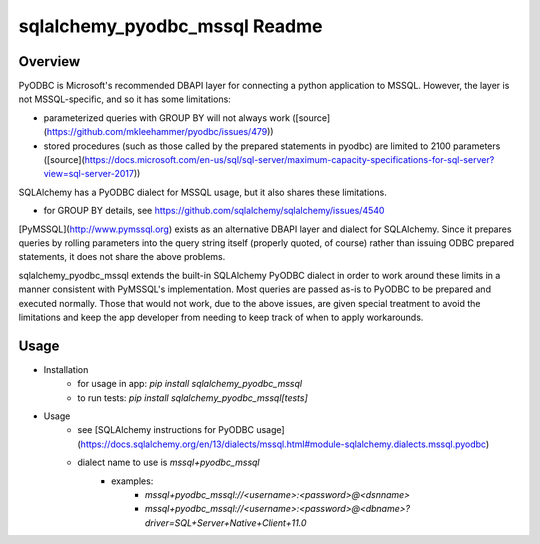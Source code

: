 sqlalchemy_pyodbc_mssql Readme
==========================================

.. image:: https://circleci.com/gh/level12/sqlalchemy_pyodbc_mssql.svg?&style=shield
    :target: https://circleci.com/gh/level12/sqlalchemy_pyodbc_mssql

.. image:: https://codecov.io/gh/level12/sqlalchemy_pyodbc_mssql/branch/master/graph/badge.svg
    :target: https://codecov.io/github/level12/sqlalchemy_pyodbc_mssql?branch=master

Overview
--------

PyODBC is Microsoft's recommended DBAPI layer for connecting a python application to MSSQL. However,
the layer is not MSSQL-specific, and so it has some limitations:

- parameterized queries with GROUP BY will not always work ([source](https://github.com/mkleehammer/pyodbc/issues/479))
- stored procedures (such as those called by the prepared statements in pyodbc) are limited to
  2100 parameters ([source](https://docs.microsoft.com/en-us/sql/sql-server/maximum-capacity-specifications-for-sql-server?view=sql-server-2017))

SQLAlchemy has a PyODBC dialect for MSSQL usage, but it also shares these limitations.

- for GROUP BY details, see https://github.com/sqlalchemy/sqlalchemy/issues/4540

[PyMSSQL](http://www.pymssql.org) exists as an alternative DBAPI layer and dialect for SQLAlchemy. Since it prepares queries
by rolling parameters into the query string itself (properly quoted, of course) rather than issuing
ODBC prepared statements, it does not share the above problems.

sqlalchemy_pyodbc_mssql extends the built-in SQLAlchemy PyODBC dialect in order to work around
these limits in a manner consistent with PyMSSQL's implementation. Most queries are passed as-is to
PyODBC to be prepared and executed normally. Those that would not work, due to the above issues,
are given special treatment to avoid the limitations and keep the app developer from needing to
keep track of when to apply workarounds.

Usage
-----

-  Installation
    - for usage in app: `pip install sqlalchemy_pyodbc_mssql`
    - to run tests: `pip install sqlalchemy_pyodbc_mssql[tests]`
-  Usage
    - see [SQLAlchemy instructions for PyODBC usage](https://docs.sqlalchemy.org/en/13/dialects/mssql.html#module-sqlalchemy.dialects.mssql.pyodbc)
    - dialect name to use is `mssql+pyodbc_mssql`
        - examples:
            - `mssql+pyodbc_mssql://<username>:<password>@<dsnname>`
            - `mssql+pyodbc_mssql://<username>:<password>@<dbname>?driver=SQL+Server+Native+Client+11.0`
